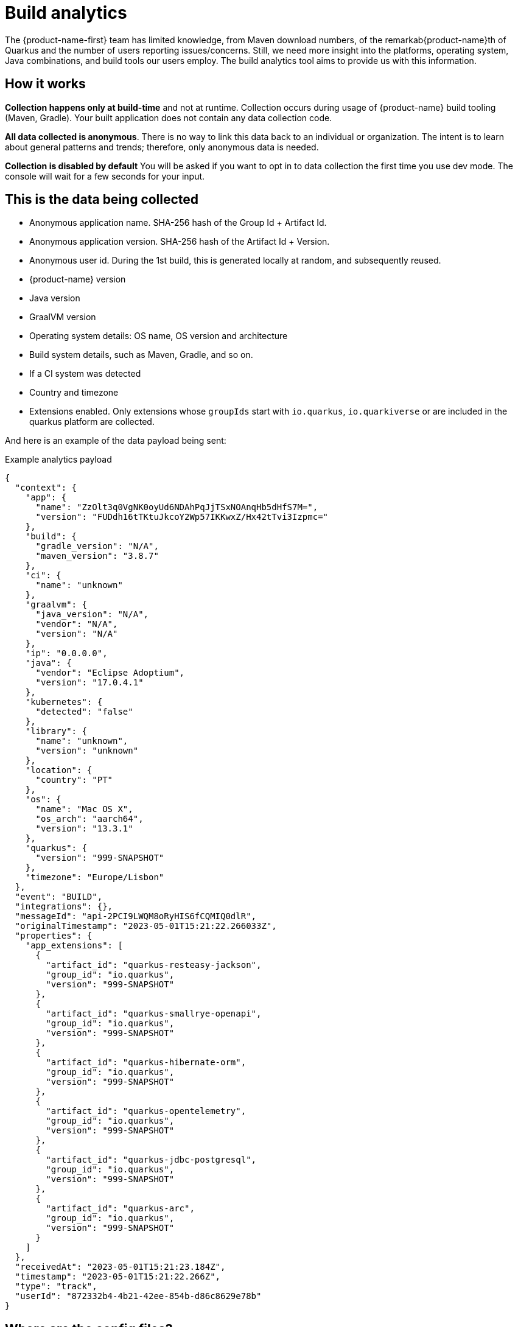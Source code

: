 ////
This guide is maintained in the main Quarkus repository
and pull requests should be submitted there:
https://github.com/quarkusio/quarkus/tree/main/docs/src/main/asciidoc
////
= Build analytics
:categories: analytics
:summary: This guide presents what build analytics is and how to configure it.

The {product-name-first} team has limited knowledge, from Maven download numbers, of the remarkab{product-name}th of Quarkus and the number of users reporting issues/concerns. Still, we need more insight into the platforms, operating system, Java combinations, and build tools our users employ.
The build analytics tool aims to provide us with this information.

== How it works

*Collection happens only at build-time* and not at runtime. Collection occurs during usage of {product-name} build tooling (Maven, Gradle). Your built application does not contain any data collection code.

*All data collected is anonymous*. There is no way to link this data back to an individual or organization. The intent is to learn about general patterns and trends; therefore, only anonymous data is needed.

*Collection is disabled by default* You will be asked if you want to opt in to data collection the first time you use dev mode. The console will wait for a few seconds for your input.

== This is the data being collected

* Anonymous application name. SHA-256 hash of the Group Id + Artifact Id.
* Anonymous application version. SHA-256 hash of the Artifact Id + Version.
* Anonymous user id. During the 1st build, this is generated locally at random, and subsequently reused.
* {product-name} version
* Java version
* GraalVM version
* Operating system details: OS name, OS version and architecture
* Build system details, such as Maven, Gradle, and so on.
* If a CI system was detected
* Country and timezone
* Extensions enabled. Only extensions whose `groupIds` start with `io.quarkus`, `io.quarkiverse` or are included in the quarkus platform are collected.

And here is an example of the data payload being sent:

[source,json]
.Example analytics payload
----
{
  "context": {
    "app": {
      "name": "ZzOlt3q0VgNK0oyUd6NDAhPqJjTSxNOAnqHb5dHfS7M=",
      "version": "FUDdh16tTKtuJkcoY2Wp57IKKwxZ/Hx42tTvi3Izpmc="
    },
    "build": {
      "gradle_version": "N/A",
      "maven_version": "3.8.7"
    },
    "ci": {
      "name": "unknown"
    },
    "graalvm": {
      "java_version": "N/A",
      "vendor": "N/A",
      "version": "N/A"
    },
    "ip": "0.0.0.0",
    "java": {
      "vendor": "Eclipse Adoptium",
      "version": "17.0.4.1"
    },
    "kubernetes": {
      "detected": "false"
    },
    "library": {
      "name": "unknown",
      "version": "unknown"
    },
    "location": {
      "country": "PT"
    },
    "os": {
      "name": "Mac OS X",
      "os_arch": "aarch64",
      "version": "13.3.1"
    },
    "quarkus": {
      "version": "999-SNAPSHOT"
    },
    "timezone": "Europe/Lisbon"
  },
  "event": "BUILD",
  "integrations": {},
  "messageId": "api-2PCI9LWQM8oRyHIS6fCQMIQ0dlR",
  "originalTimestamp": "2023-05-01T15:21:22.266033Z",
  "properties": {
    "app_extensions": [
      {
        "artifact_id": "quarkus-resteasy-jackson",
        "group_id": "io.quarkus",
        "version": "999-SNAPSHOT"
      },
      {
        "artifact_id": "quarkus-smallrye-openapi",
        "group_id": "io.quarkus",
        "version": "999-SNAPSHOT"
      },
      {
        "artifact_id": "quarkus-hibernate-orm",
        "group_id": "io.quarkus",
        "version": "999-SNAPSHOT"
      },
      {
        "artifact_id": "quarkus-opentelemetry",
        "group_id": "io.quarkus",
        "version": "999-SNAPSHOT"
      },
      {
        "artifact_id": "quarkus-jdbc-postgresql",
        "group_id": "io.quarkus",
        "version": "999-SNAPSHOT"
      },
      {
        "artifact_id": "quarkus-arc",
        "group_id": "io.quarkus",
        "version": "999-SNAPSHOT"
      }
    ]
  },
  "receivedAt": "2023-05-01T15:21:23.184Z",
  "timestamp": "2023-05-01T15:21:22.266Z",
  "type": "track",
  "userId": "872332b4-4b21-42ee-854b-d86c8629e78b"
}
----

== Where are the config files?
Analytics configurations are stored at the `.redhat` folder in the user's home directory:

`anonymousId` is the locally generated anonymous user id.

`io.quarkus.analytics.localconfig` holds if the user has agreed to send analytics data or not.

`io.quarkus.analytics.remoteconfig` cache of the remote configuration that allows to disable analytics globally.

== Show me the code!

The bulk of the code is implemented in the `analytics-common` module. Data is sent using calls to `io.quarkus.analytics.AnalyticsService.sendAnalytics(...)` from the Maven and Gradle plugins.

The uploaded events are stored under the project's `/target` folder with the name `build-analytics-event.json`.

== How to disable analytics?

*Build time analytics is not active by default.*

If you have opted in and would like to disable build time analytics, you can do so in two ways:

* Globally, by editing the `io.quarkus.analytics.localconfig` file in the '.redhat' folder of your user’s home directory. Update the file as follows:
[source,json]
----
{"disabled":true}
----

* Per project, by using the system property `quarkus.analytics.disabled=true` when building the project.

[source,bash]
.Example using maven
----
mvn clean install -Dquarkus.analytics.disabled=true
----

== Configuration
// Build telemetry runs outside quarkus, therefore no @ConfigRoot to generate the config part

|===
| Configuration property | Type | Default

| [[build-analytics.quarkus.analytics.disabled]]`link:#build-analytics.quarkus.analytics.disabled[quarkus.analytics.disabled]`

Values can be `true` or `false`.

Setting this property to `true` will disable the collection of analytics data on that specific project regardless of any other configuration.
| boolean
| false
| [[build-analytics.quarkus.analytics.uri.base]]`link:#build-analytics.quarkus.analytics.uri.base[quarkus.analytics.uri.base]`

Base URL of the analytics service. This is were all the data is sent to.
| String
| "https://api.segment.io/"
| [[build-analytics.quarkus.analytics.timeout]]`link:#build-analytics.quarkus.analytics.timeout[quarkus.analytics.timeout]`

Value in milliseconds for the timeout of the HTTP request to submit the analytics service.
| int
| 3000
|===